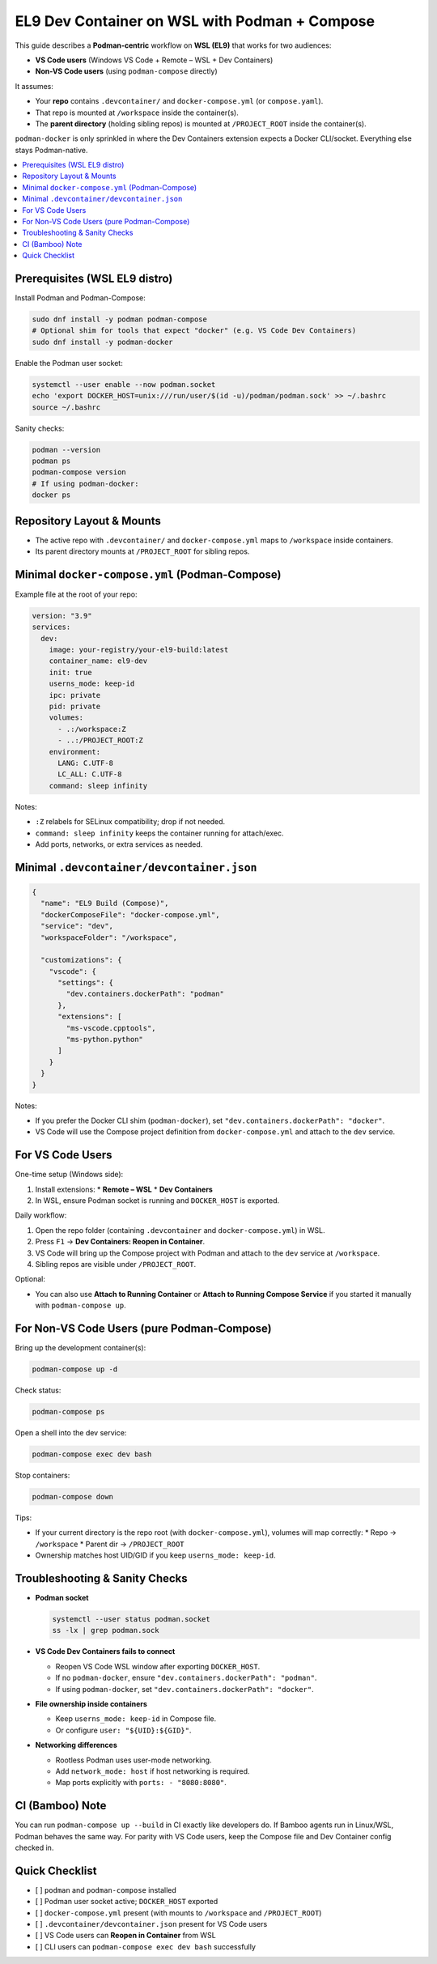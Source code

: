 ================================================
EL9 Dev Container on WSL with Podman + Compose
================================================

This guide describes a **Podman-centric** workflow on **WSL (EL9)** that works
for two audiences:

* **VS Code users** (Windows VS Code + Remote – WSL + Dev Containers)
* **Non-VS Code users** (using ``podman-compose`` directly)

It assumes:

* Your **repo** contains ``.devcontainer/`` and ``docker-compose.yml``
  (or ``compose.yaml``).
* That repo is mounted at ``/workspace`` inside the container(s).
* The **parent directory** (holding sibling repos) is mounted at
  ``/PROJECT_ROOT`` inside the container(s).

``podman-docker`` is only sprinkled in where the Dev Containers extension
expects a Docker CLI/socket. Everything else stays Podman-native.

.. contents::
   :local:
   :depth: 2

Prerequisites (WSL EL9 distro)
------------------------------

Install Podman and Podman-Compose:

.. code-block:: bash

   sudo dnf install -y podman podman-compose
   # Optional shim for tools that expect "docker" (e.g. VS Code Dev Containers)
   sudo dnf install -y podman-docker

Enable the Podman user socket:

.. code-block:: bash

   systemctl --user enable --now podman.socket
   echo 'export DOCKER_HOST=unix:///run/user/$(id -u)/podman/podman.sock' >> ~/.bashrc
   source ~/.bashrc

Sanity checks:

.. code-block:: bash

   podman --version
   podman ps
   podman-compose version
   # If using podman-docker:
   docker ps

Repository Layout & Mounts
--------------------------

* The active repo with ``.devcontainer/`` and ``docker-compose.yml`` maps to
  ``/workspace`` inside containers.
* Its parent directory mounts at ``/PROJECT_ROOT`` for sibling repos.

Minimal ``docker-compose.yml`` (Podman-Compose)
-----------------------------------------------

Example file at the root of your repo:

.. code-block:: yaml

   version: "3.9"
   services:
     dev:
       image: your-registry/your-el9-build:latest
       container_name: el9-dev
       init: true
       userns_mode: keep-id
       ipc: private
       pid: private
       volumes:
         - .:/workspace:Z
         - ..:/PROJECT_ROOT:Z
       environment:
         LANG: C.UTF-8
         LC_ALL: C.UTF-8
       command: sleep infinity

Notes:

* ``:Z`` relabels for SELinux compatibility; drop if not needed.
* ``command: sleep infinity`` keeps the container running for attach/exec.
* Add ports, networks, or extra services as needed.

Minimal ``.devcontainer/devcontainer.json``
-------------------------------------------

.. code-block:: json

   {
     "name": "EL9 Build (Compose)",
     "dockerComposeFile": "docker-compose.yml",
     "service": "dev",
     "workspaceFolder": "/workspace",

     "customizations": {
       "vscode": {
         "settings": {
           "dev.containers.dockerPath": "podman"
         },
         "extensions": [
           "ms-vscode.cpptools",
           "ms-python.python"
         ]
       }
     }
   }

Notes:

* If you prefer the Docker CLI shim (``podman-docker``), set
  ``"dev.containers.dockerPath": "docker"``.
* VS Code will use the Compose project definition from
  ``docker-compose.yml`` and attach to the ``dev`` service.

For VS Code Users
-----------------

One-time setup (Windows side):

1. Install extensions:
   * **Remote – WSL**
   * **Dev Containers**
2. In WSL, ensure Podman socket is running and ``DOCKER_HOST`` is exported.

Daily workflow:

1. Open the repo folder (containing ``.devcontainer`` and ``docker-compose.yml``) in WSL.
2. Press ``F1`` → **Dev Containers: Reopen in Container**.
3. VS Code will bring up the Compose project with Podman and attach to the
   ``dev`` service at ``/workspace``.
4. Sibling repos are visible under ``/PROJECT_ROOT``.

Optional:

* You can also use **Attach to Running Container** or **Attach to Running
  Compose Service** if you started it manually with ``podman-compose up``.

For Non-VS Code Users (pure Podman-Compose)
-------------------------------------------

Bring up the development container(s):

.. code-block:: bash

   podman-compose up -d

Check status:

.. code-block:: bash

   podman-compose ps

Open a shell into the dev service:

.. code-block:: bash

   podman-compose exec dev bash

Stop containers:

.. code-block:: bash

   podman-compose down

Tips:

* If your current directory is the repo root (with ``docker-compose.yml``),
  volumes will map correctly:
  * Repo → ``/workspace``
  * Parent dir → ``/PROJECT_ROOT``
* Ownership matches host UID/GID if you keep ``userns_mode: keep-id``.

Troubleshooting & Sanity Checks
-------------------------------

* **Podman socket**

  .. code-block:: bash

     systemctl --user status podman.socket
     ss -lx | grep podman.sock

* **VS Code Dev Containers fails to connect**

  * Reopen VS Code WSL window after exporting ``DOCKER_HOST``.
  * If no ``podman-docker``, ensure ``"dev.containers.dockerPath": "podman"``.
  * If using ``podman-docker``, set ``"dev.containers.dockerPath": "docker"``.

* **File ownership inside containers**

  * Keep ``userns_mode: keep-id`` in Compose file.
  * Or configure ``user: "${UID}:${GID}"``.

* **Networking differences**

  * Rootless Podman uses user-mode networking.
  * Add ``network_mode: host`` if host networking is required.
  * Map ports explicitly with ``ports: - "8080:8080"``.

CI (Bamboo) Note
----------------

You can run ``podman-compose up --build`` in CI exactly like developers do.
If Bamboo agents run in Linux/WSL, Podman behaves the same way. For parity
with VS Code users, keep the Compose file and Dev Container config checked in.

Quick Checklist
---------------

* [ ] ``podman`` and ``podman-compose`` installed
* [ ] Podman user socket active; ``DOCKER_HOST`` exported
* [ ] ``docker-compose.yml`` present (with mounts to ``/workspace`` and ``/PROJECT_ROOT``)
* [ ] ``.devcontainer/devcontainer.json`` present for VS Code users
* [ ] VS Code users can **Reopen in Container** from WSL
* [ ] CLI users can ``podman-compose exec dev bash`` successfully
